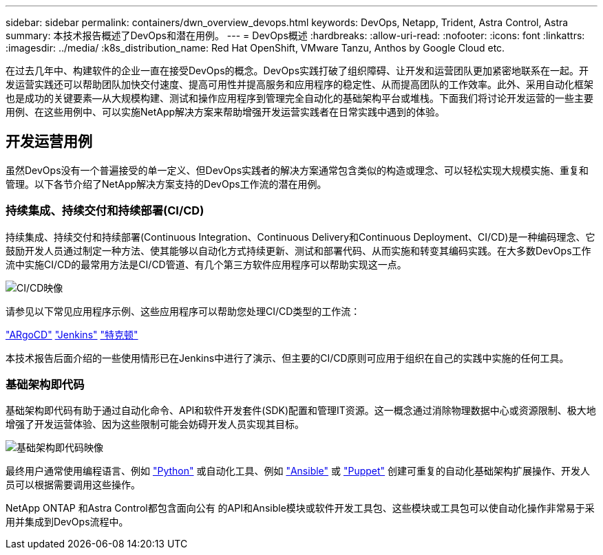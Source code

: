 ---
sidebar: sidebar 
permalink: containers/dwn_overview_devops.html 
keywords: DevOps, Netapp, Trident, Astra Control, Astra 
summary: 本技术报告概述了DevOps和潜在用例。 
---
= DevOps概述
:hardbreaks:
:allow-uri-read: 
:nofooter: 
:icons: font
:linkattrs: 
:imagesdir: ../media/
:k8s_distribution_name: Red Hat OpenShift, VMware Tanzu, Anthos by Google Cloud etc.


[role="lead"]
在过去几年中、构建软件的企业一直在接受DevOps的概念。DevOps实践打破了组织障碍、让开发和运营团队更加紧密地联系在一起。开发运营实践还可以帮助团队加快交付速度、提高可用性并提高服务和应用程序的稳定性、从而提高团队的工作效率。此外、采用自动化框架也是成功的关键要素—从大规模构建、测试和操作应用程序到管理完全自动化的基础架构平台或堆栈。下面我们将讨论开发运营的一些主要用例、在这些用例中、可以实施NetApp解决方案来帮助增强开发运营实践者在日常实践中遇到的体验。



== 开发运营用例

虽然DevOps没有一个普遍接受的单一定义、但DevOps实践者的解决方案通常包含类似的构造或理念、可以轻松实现大规模实施、重复和管理。以下各节介绍了NetApp解决方案支持的DevOps工作流的潜在用例。



=== 持续集成、持续交付和持续部署(CI/CD)

持续集成、持续交付和持续部署(Continuous Integration、Continuous Delivery和Continuous Deployment、CI/CD)是一种编码理念、它鼓励开发人员通过制定一种方法、使其能够以自动化方式持续更新、测试和部署代码、从而实施和转变其编码实践。在大多数DevOps工作流中实施CI/CD的最常用方法是CI/CD管道、有几个第三方软件应用程序可以帮助实现这一点。

image:dwn_image_16.png["CI/CD映像"]

请参见以下常见应用程序示例、这些应用程序可以帮助您处理CI/CD类型的工作流：

https://argoproj.github.io/cd/["ARgoCD"]
https://jenkins.io["Jenkins"]
https://tekton.dev["特克顿"]

本技术报告后面介绍的一些使用情形已在Jenkins中进行了演示、但主要的CI/CD原则可应用于组织在自己的实践中实施的任何工具。



=== 基础架构即代码

基础架构即代码有助于通过自动化命令、API和软件开发套件(SDK)配置和管理IT资源。这一概念通过消除物理数据中心或资源限制、极大地增强了开发运营体验、因为这些限制可能会妨碍开发人员实现其目标。

image:dwn_image_17.png["基础架构即代码映像"]

最终用户通常使用编程语言、例如 https://www.python.org/["Python"] 或自动化工具、例如 https://www.ansible.com/["Ansible"] 或 https://puppet.com/["Puppet"] 创建可重复的自动化基础架构扩展操作、开发人员可以根据需要调用这些操作。

NetApp ONTAP 和Astra Control都包含面向公有 的API和Ansible模块或软件开发工具包、这些模块或工具包可以使自动化操作非常易于采用并集成到DevOps流程中。
